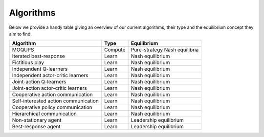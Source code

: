 Algorithms
=====================
Below we provide a handy table giving an overview of our current algorithms, their type and the equilibrium concept they aim to find.

+--------------------------------------+---------+-------------------------------+
| Algorithm                            | Type    | Equilibrium                   |
+======================================+=========+===============================+
| MOQUPS                               | Compute | Pure-strategy Nash equilibria |
+--------------------------------------+---------+-------------------------------+
| Iterated best-response               | Learn   | Nash equilibrium              |
+--------------------------------------+---------+-------------------------------+
| Fictitious play                      | Learn   | Nash equilibrium              |
+--------------------------------------+---------+-------------------------------+
| Independent Q-learners               | Learn   | Nash equilibrium              |
+--------------------------------------+---------+-------------------------------+
| Independent actor-critic learners    | Learn   | Nash equilibrium              |
+--------------------------------------+---------+-------------------------------+
| Joint-action Q-learners              | Learn   | Nash equilibrium              |
+--------------------------------------+---------+-------------------------------+
| Joint-action actor-critic learners   | Learn   | Nash equilibrium              |
+--------------------------------------+---------+-------------------------------+
| Cooperative action communication     | Learn   | Nash equilibrium              |
+--------------------------------------+---------+-------------------------------+
| Self-interested action communication | Learn   | Nash equilibrium              |
+--------------------------------------+---------+-------------------------------+
| Cooperative policy communication     | Learn   | Nash equilibrium              |
+--------------------------------------+---------+-------------------------------+
| Hierarchical communication           | Learn   | Nash equilibrium              |
+--------------------------------------+---------+-------------------------------+
| Non-stationary agent                 | Learn   | Leadership equilibrium        |
+--------------------------------------+---------+-------------------------------+
| Best-response agent                  | Learn   | Leadership equilibrium        |
+--------------------------------------+---------+-------------------------------+
